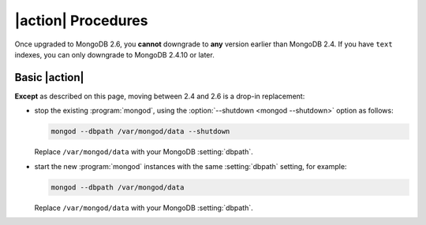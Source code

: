 .. Substitute with either Upgrade or Downgrade

|action| Procedures
-------------------

Once upgraded to MongoDB 2.6, you **cannot** downgrade to **any** version
earlier than MongoDB 2.4. If you have ``text`` indexes, you can only
downgrade to MongoDB 2.4.10 or later.

Basic |action|
~~~~~~~~~~~~~~

**Except** as described on this page, moving
between 2.4 and 2.6 is a drop-in replacement:

- stop the existing :program:`mongod`, using the :option:`--shutdown
  <mongod --shutdown>` option as follows:

  .. code-block:: sh

     mongod --dbpath /var/mongod/data --shutdown

  Replace ``/var/mongod/data`` with your MongoDB :setting:`dbpath`.

- start the new :program:`mongod` instances with the same
  :setting:`dbpath` setting, for example:

  .. code-block:: sh

     mongod --dbpath /var/mongod/data

  Replace ``/var/mongod/data`` with your MongoDB :setting:`dbpath`.
